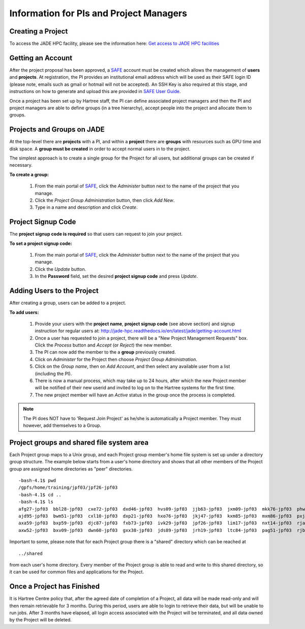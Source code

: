 .. _pi-projectmanager:

Information for PIs and Project Managers
========================================

Creating a Project
------------------

To access the JADE HPC facility, please see the information here: `Get access to JADE HPC facilities <http://www.jade.ac.uk/access>`_ 

Getting an Account
------------------

After the project proposal has been approved, a `SAFE <https://um.hartree.stfc.ac.uk>`_ account must be created which allows the management of **users** and **projects**. At registration, the PI provides an institutional email address which will be used as their SAFE login ID (please note, emails such as gmail or hotmail will not be accepted). An SSH Key is also required at this stage, and instructions on how to generate and upload this are provided in `SAFE User Guide <http://community.hartree.stfc.ac.uk/wiki/site/admin/home.html>`_.

Once a project has been set up by Hartree staff, the PI can define associated project managers and then the PI and project managers are able to define groups (in a tree hierarchy), accept people into the project and allocate them to groups.

Projects and Groups on JADE
---------------------------

At the top-level there are **projects** with a PI, and within a **project** there are **groups** with resources such as GPU time and disk space. A **group must be created** in order to accept normal users in to the project.

The simplest approach is to create a single group for the Project for all users, but additional groups can be created if necessary.

**To create a group:**

  1. From the main portal of `SAFE <https://um.hartree.stfc.ac.uk>`_, click the `Administer` button next to the name of the project that you manage.
  2. Click the `Project Group Administration` button, then click `Add New`.
  3. Type in a name and description and click `Create`.

Project Signup Code
-------------------

The **project signup code is required** so that users can request to join your project.

**To set a project signup code:**

  1. From the main portal of `SAFE <https://um.hartree.stfc.ac.uk>`_, click the `Administer` button next to the name of the project that you manage.
  2. Click the `Update` button.
  3. In the **Password** field, set the desired **project signup code** and press `Update`.

Adding Users to the Project
---------------------------

After creating a group, users can be added to a project.

**To add users:**

  1. Provide your users with the **project name**, **project signup code** (see above section) and signup instruction for regular users at: `http://jade-hpc.readthedocs.io/en/latest/jade/getting-account.html <http://jade-hpc.readthedocs.io/en/latest/jade/getting-account.html>`_
  2. Once a user has requested to join a project, there will be a "New Project Management Requests" box. Click the `Process` button and `Accept` (or `Reject`) the new member.
  3. The PI can now add the member to the a **group** previously created.
  4. Click on `Administer` for the Project then choose `Project Group Administration`.
  5. Click on the `Group name`, then on `Add Account`, and then select any available user from a list (including the PI).
  6. There is now a manual process, which may take up to 24 hours, after which the new Project member will be notified of their new userid and invited to log on to the Hartree systems for the first time.
  7. The new project member will have an `Active` status in the group once the process is completed.

.. note::

  The PI does NOT have to 'Request Join Project' as he/she is automatically a Project member. They must however, add themselves to a Group.


Project groups and shared file system area
------------------------------------------


Each Project group maps to a Unix group, and each Project group member's home file system is set up under a directory group structure. The example below starts from a user's home directory and shows that all other members of the Project group are assigned home directories as "peer" directories. ::

  -bash-4.1$ pwd
  /gpfs/home/training/jpf03/jpf26-jpf03
  -bash-4.1$ cd ..
  -bash-4.1$ ls
  afg27-jpf03  bbl28-jpf03  cxe72-jpf03  dxd46-jpf03  hvs09-jpf03  jjb63-jpf03  jxm09-jpf03  mkk76-jpf03  phw57-jpf03  rrr25-jpf03  rxw47-jpf03  sxl18-jpf03
  ajd95-jpf03  bwm51-jpf03  cxl10-jpf03  dxp21-jpf03  hxo76-jpf03  jkj47-jpf03  kxm85-jpf03  mxm86-jpf03  pxj86-jpf03  rrs70-jpf03  sca58-jpf03  tcn16-jpf03
  axa59-jpf03  bxp59-jpf03  djc87-jpf03  fxb73-jpf03  ivk29-jpf03  jpf26-jpf03  lim17-jpf03  nxt14-jpf03  rja87-jpf03  rwt21-jpf03  shared       txc61-jpf03
  axw52-jpf03  bxv09-jpf03  dwn60-jpf03  gxx38-jpf03  jds89-jpf03  jrh19-jpf03  ltc84-jpf03  pag51-jpf03  rjb98-jpf03  rxl87-jpf03  sls56-jpf03  vvt17-jpf03

Important to some, please note that for each Project group there is a "shared" directory which can be reached at ::

  ../shared

from each user's home directory. Every member of the Project group is able to read and write to this shared directory, so it can be used for common files and applications for the Project.


Once a Project has Finished
---------------------------

It is Hartree Centre policy that, after the agreed date of completion of a Project, all data will be made read-only and will then remain retrievable for 3 months. During this period, users are able to login to retrieve their data, but will be unable to run jobs. After 3 months have elapsed, all login access associated with the Project will be terminated, and all data owned by the Project will be deleted.
